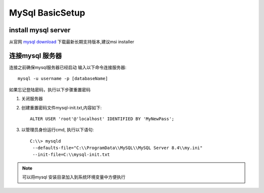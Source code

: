 MySql BasicSetup
================

install mysql server
--------------------

从官网 `mysql download <https://dev.mysql.com/downloads/mysql/>`_ 下载最新长期支持版本,建议msi installer

连接mysql 服务器
----------------

连接之前确保mysql服务器已经启动
输入以下命令连接服务器::
	
	mysql -u username -p [databaseName]

如果忘记登陆密码，执行以下步骤重置密码

#. 关闭服务器
#. 创建重置密码文件mysql-init.txt,内容如下::

	ALTER USER 'root'@'localhost' IDENTIFIED BY 'MyNewPass';

#. 以管理员身份运行cmd, 执行以下语句::

	C:\\> mysqld
         --defaults-file="C:\\ProgramData\\MySQL\\MySQL Server 8.4\\my.ini"
         --init-file=C:\\mysql-init.txt

.. note:: 
	
	可以将mysql 安装目录加入到系统环境变量中方便执行